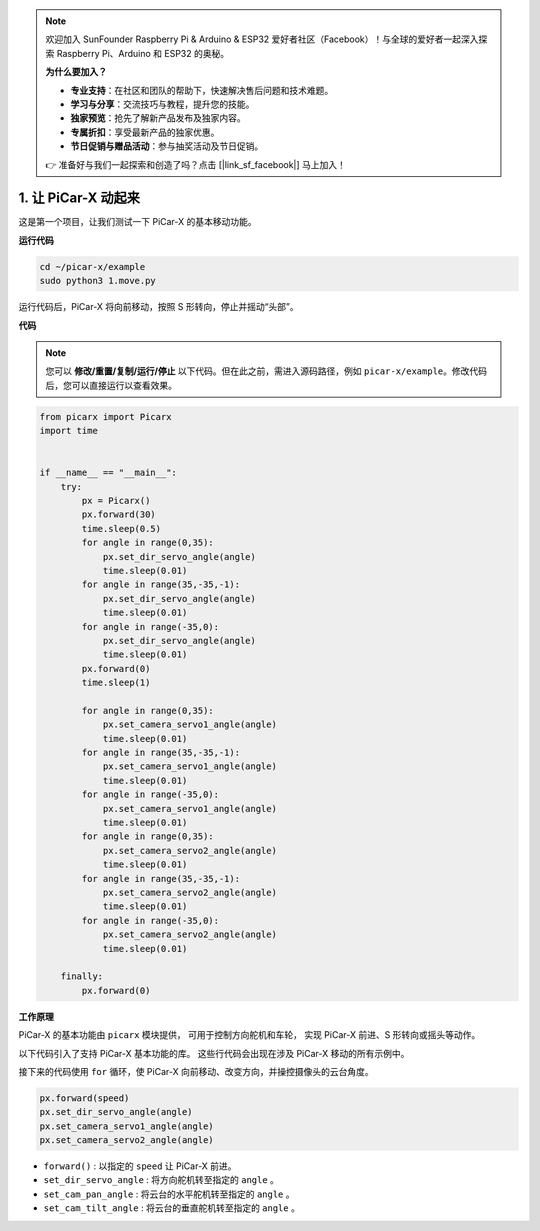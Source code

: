.. note::

    欢迎加入 SunFounder Raspberry Pi & Arduino & ESP32 爱好者社区（Facebook）！与全球的爱好者一起深入探索 Raspberry Pi、Arduino 和 ESP32 的奥秘。

    **为什么要加入？**

    - **专业支持**：在社区和团队的帮助下，快速解决售后问题和技术难题。
    - **学习与分享**：交流技巧与教程，提升您的技能。
    - **独家预览**：抢先了解新产品发布及独家内容。
    - **专属折扣**：享受最新产品的独家优惠。
    - **节日促销与赠品活动**：参与抽奖活动及节日促销。

    👉 准备好与我们一起探索和创造了吗？点击 [|link_sf_facebook|] 马上加入！

.. _py_move:

1. 让 PiCar-X 动起来
========================

这是第一个项目，让我们测试一下 PiCar-X 的基本移动功能。

**运行代码**

.. raw:: html

    <run></run>

.. code-block::

    cd ~/picar-x/example
    sudo python3 1.move.py

运行代码后，PiCar-X 将向前移动，按照 S 形转向，停止并摇动“头部”。

**代码**

.. note::
    您可以 **修改/重置/复制/运行/停止** 以下代码。但在此之前，需进入源码路径，例如 ``picar-x/example``。修改代码后，您可以直接运行以查看效果。

.. raw:: html

    <run></run>

.. code-block:: python

    from picarx import Picarx
    import time


    if __name__ == "__main__":
        try:
            px = Picarx()
            px.forward(30)
            time.sleep(0.5)
            for angle in range(0,35):
                px.set_dir_servo_angle(angle)
                time.sleep(0.01)
            for angle in range(35,-35,-1):
                px.set_dir_servo_angle(angle)
                time.sleep(0.01)        
            for angle in range(-35,0):
                px.set_dir_servo_angle(angle)
                time.sleep(0.01)
            px.forward(0)
            time.sleep(1)

            for angle in range(0,35):
                px.set_camera_servo1_angle(angle)
                time.sleep(0.01)
            for angle in range(35,-35,-1):
                px.set_camera_servo1_angle(angle)
                time.sleep(0.01)        
            for angle in range(-35,0):
                px.set_camera_servo1_angle(angle)
                time.sleep(0.01)
            for angle in range(0,35):
                px.set_camera_servo2_angle(angle)
                time.sleep(0.01)
            for angle in range(35,-35,-1):
                px.set_camera_servo2_angle(angle)
                time.sleep(0.01)        
            for angle in range(-35,0):
                px.set_camera_servo2_angle(angle)
                time.sleep(0.01)
                
        finally:
            px.forward(0)

**工作原理**

PiCar-X 的基本功能由 ``picarx`` 模块提供，
可用于控制方向舵机和车轮，
实现 PiCar-X 前进、S 形转向或摇头等动作。

以下代码引入了支持 PiCar-X 基本功能的库。
这些行代码会出现在涉及 PiCar-X 移动的所有示例中。

.. code-block:: python
    :emphasize-lines: 0

    from picarx import Picarx
    import time

接下来的代码使用 ``for`` 循环，使 PiCar-X
向前移动、改变方向，并操控摄像头的云台角度。

.. code-block:: python

    px.forward(speed)    
    px.set_dir_servo_angle(angle)
    px.set_camera_servo1_angle(angle)
    px.set_camera_servo2_angle(angle)

* ``forward()`` : 以指定的 ``speed`` 让 PiCar-X 前进。
* ``set_dir_servo_angle`` : 将方向舵机转至指定的 ``angle`` 。
* ``set_cam_pan_angle`` : 将云台的水平舵机转至指定的 ``angle`` 。
* ``set_cam_tilt_angle`` : 将云台的垂直舵机转至指定的 ``angle`` 。

.. image:: img/pan_tilt_servo.png
    :width: 400